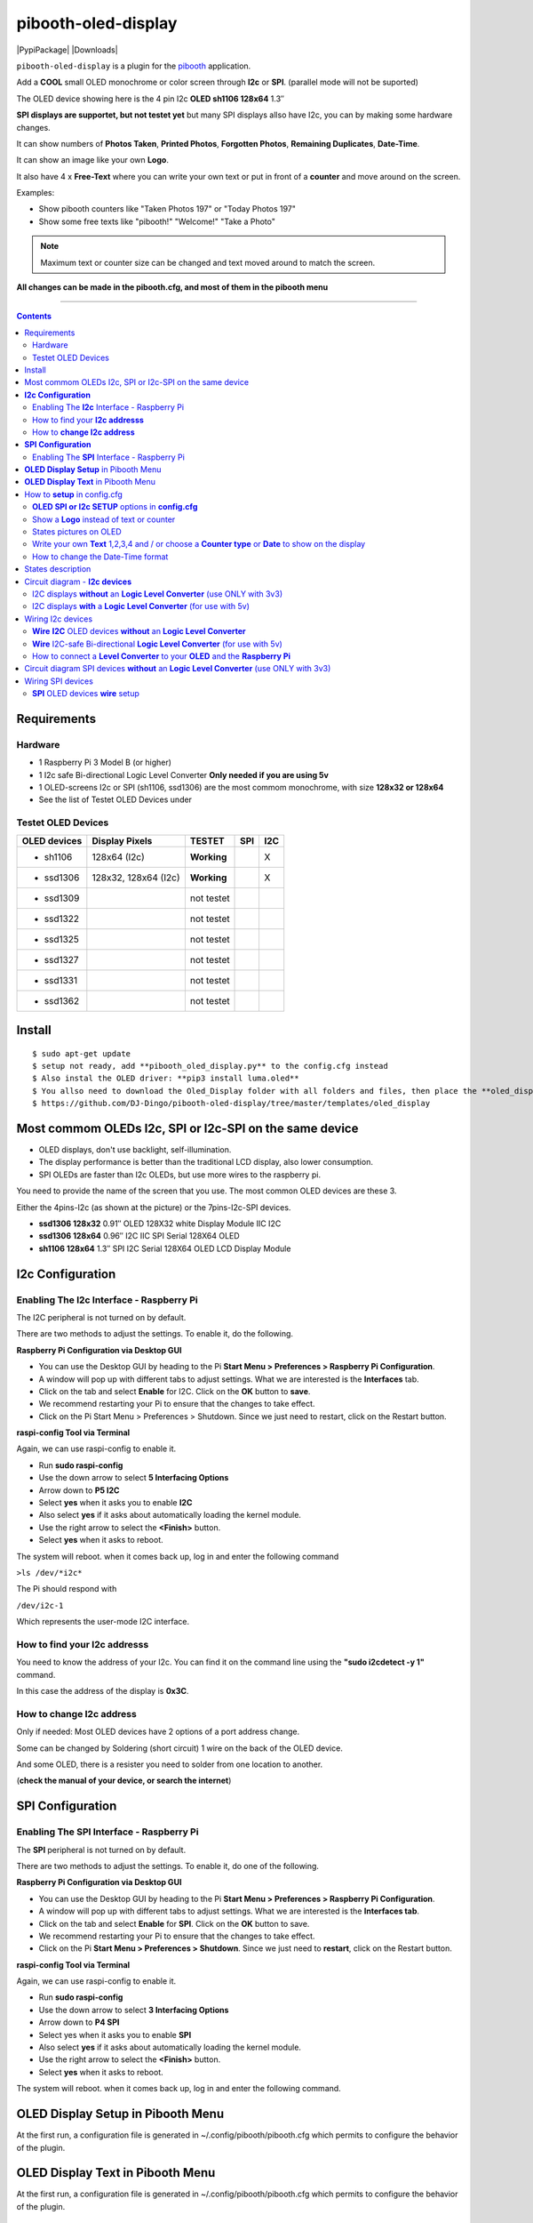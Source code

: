 ====================
pibooth-oled-display
====================

|PythonVersions| |PypiPackage| |Downloads|

``pibooth-oled-display`` is a plugin for the `pibooth`_ application.

.. image:: https://github.com/DJ-Dingo/pibooth-oled-i2c-spi/blob/master/templates/main_oled.png
   :align: center
   :alt: OLED screens

Add a **COOL** small OLED monochrome or color screen through **I2c** or **SPI**. (parallel mode will not be suported)

The OLED device showing here is the 4 pin I2c **OLED sh1106  128x64** 1.3″

**SPI displays are supportet, but not testet yet** but many SPI displays allso have I2c, you can by making some hardware changes.


It can show numbers of **Photos Taken**, **Printed Photos**, **Forgotten Photos**, **Remaining Duplicates**, **Date-Time**.

It can show an image like your own **Logo**.

It also have 4 x **Free-Text** where you can write your own text or put in front of a **counter** and move around on the screen.

Examples:

* Show pibooth counters like "Taken Photos 197" or "Today Photos 197"
* Show some free texts like "pibooth!" "Welcome!" "Take a Photo"

.. note:: Maximum text or counter size can be changed and text moved around to match the screen.

**All changes can be made in the pibooth.cfg, and most of them in the pibooth menu**

--------------------------------------------------------------------------------

.. contents::

Requirements
------------

Hardware
^^^^^^^^

* 1 Raspberry Pi 3 Model B (or higher)
* 1 I2c safe Bi-directional Logic Level Converter  **Only needed if you are using 5v**
* 1 OLED-screens I2c or SPI (sh1106, ssd1306) are the most commom monochrome, with size **128x32 or 128x64**
* See the list of Testet OLED Devices under

.. image:: https://github.com/DJ-Dingo/pibooth-oled-display/blob/master/templates/128x64.png
   :align: center
   :alt: OLED screen

Testet OLED Devices
^^^^^^^^^^^^^^^^^^^

=============== ========================== =========== ===== =====
OLED devices     Display Pixels              TESTET     SPI   I2C
=============== ========================== =========== ===== =====
- sh1106        128x64 (I2c)               **Working**         X
- ssd1306       128x32, 128x64 (I2c)       **Working**         X
- ssd1309                                  not testet
- ssd1322                                  not testet
- ssd1325                                  not testet
- ssd1327                                  not testet
- ssd1331                                  not testet
- ssd1362                                  not testet
=============== ========================== =========== ===== =====


Install
-------
::

    $ sudo apt-get update
    $ setup not ready, add **pibooth_oled_display.py** to the config.cfg instead
    $ Also instal the OLED driver: **pip3 install luma.oled**
    $ You allso need to download the Oled_Display folder with all folders and files, then place the **oled_display** folder with subfolders in /home/pi/.config/pibooth/
    $ https://github.com/DJ-Dingo/pibooth-oled-display/tree/master/templates/oled_display


Most commom OLEDs I2c, SPI or I2c-SPI on the same device
--------------------------------------------------------

* OLED displays, don't use backlight, self-illumination.
* The display performance is better than the traditional LCD display, also lower consumption.
* SPI OLEDs are faster than I2c OLEDs, but use more wires to the raspberry pi.

You need to provide the name of the screen that you use. The most common OLED devices are these 3. 

Either the 4pins-I2c (as shown at the picture) or the 7pins-I2c-SPI devices.

* **ssd1306 128x32** 0.91″ OLED 128X32 white Display Module IIC I2C
* **ssd1306 128x64** 0.96″ I2C IIC SPI Serial 128X64 OLED
* **sh1106  128x64** 1.3″ SPI I2C Serial 128X64 OLED LCD Display Module


.. image:: https://github.com/DJ-Dingo/pibooth-oled-display/blob/master/templates/3-oled.png
   :align: center
   :alt: 3 OLED I2C screens


**I2c Configuration**
---------------------

Enabling The **I2c** Interface - Raspberry Pi
^^^^^^^^^^^^^^^^^^^^^^^^^^^^^^^^^^^^^^^^^^^^^

The I2C peripheral is not turned on by default.

There are two methods to adjust the settings. To enable it, do the following.


**Raspberry Pi Configuration via Desktop GUI**  
 
* You can use the Desktop GUI by heading to the Pi **Start Menu > Preferences > Raspberry Pi Configuration**.
* A window will pop up with different tabs to adjust settings. What we are interested is the **Interfaces** tab.
* Click on the tab and select **Enable** for I2C. Click on the **OK** button to **save**.
* We recommend restarting your Pi to ensure that the changes to take effect.
* Click on the Pi Start Menu > Preferences > Shutdown. Since we just need to restart, click on the Restart button.

 
**raspi-config Tool via Terminal**

Again, we can use raspi-config to enable it.

* Run **sudo raspi-config**
* Use the down arrow to select **5 Interfacing Options**
* Arrow down to **P5 I2C**
* Select **yes** when it asks you to enable **I2C**
* Also select **yes** if it asks about automatically loading the kernel module.
* Use the right arrow to select the **<Finish>** button.
* Select **yes** when it asks to reboot.

The system will reboot. when it comes back up, log in and enter the following command

``>ls /dev/*i2c*``   
 
The Pi should respond with

``/dev/i2c-1``        
 
Which represents the user-mode I2C interface.


How to find your **I2c addresss**
^^^^^^^^^^^^^^^^^^^^^^^^^^^^^^^^^

You need to know the address of your I2c. You can find it on the command line using the **"sudo i2cdetect -y 1"** command.  
 
In this case the address of the display is **0x3C**.


.. image:: https://github.com/DJ-Dingo/pibooth-oled-display/blob/master/templates/i2cdetect-y1.png
   :align: center
   :alt: I2C Address

How to **change I2c address**
^^^^^^^^^^^^^^^^^^^^^^^^^^^^^

Only if needed: Most OLED devices have 2 options of a port address change.

Some can be changed by Soldering (short circuit) 1 wire on the back of the OLED device.

And some OLED, there is a resister you need to solder from one location to another.

(**check the manual of your device, or search the internet**)


**SPI Configuration**
---------------------

Enabling The **SPI** Interface - Raspberry Pi
^^^^^^^^^^^^^^^^^^^^^^^^^^^^^^^^^^^^^^^^^^^^^
The **SPI** peripheral is not turned on by default.

There are two methods to adjust the settings. To enable it, do one of the following.

**Raspberry Pi Configuration via Desktop GUI**

* You can use the Desktop GUI by heading to the Pi **Start Menu > Preferences > Raspberry Pi Configuration**.
* A window will pop up with different tabs to adjust settings. What we are interested is the **Interfaces tab**.
* Click on the tab and select **Enable** for **SPI**. Click on the **OK** button to save.
* We recommend restarting your Pi to ensure that the changes to take effect.
* Click on the Pi **Start Menu > Preferences > Shutdown**. Since we just need to **restart**, click on the Restart button.

**raspi-config Tool via Terminal**

Again, we can use raspi-config to enable it.

* Run **sudo raspi-config**
* Use the down arrow to select **3 Interfacing Options**
* Arrow down to **P4 SPI**
* Select yes when it asks you to enable **SPI**
* Also select **yes** if it asks about automatically loading the kernel module.
* Use the right arrow to select the **<Finish>** button.
* Select **yes** when it asks to reboot.

The system will reboot. when it comes back up, log in and enter the following command.


**OLED Display Setup** in Pibooth Menu
--------------------------------------
At the first run, a configuration file is generated in ~/.config/pibooth/pibooth.cfg which permits to configure the behavior of the plugin.

.. image:: https://github.com/DJ-Dingo/pibooth-oled-display/blob/master/templates/menu_oled_display_setup.png
   :align: center
   :alt: OLED Display Setup



**OLED Display Text** in Pibooth Menu
-------------------------------------
At the first run, a configuration file is generated in ~/.config/pibooth/pibooth.cfg which permits to configure the behavior of the plugin.

.. image:: https://github.com/DJ-Dingo/pibooth-oled-display/blob/master/templates/menu_oled_display_text.png
   :align: center
   :alt: OLED Display Text


How to **setup** in config.cfg
------------------------------

Options are available by editing the configuration file. (Or use the option in pibooth menu under **Oled display setup** and **Oled display text**)

using the command line

::

   $ pibooth --config
   

**OLED SPI or I2c SETUP** options in **config.cfg**
^^^^^^^^^^^^^^^^^^^^^^^^^^^^^^^^^^^^^^^^^^

**[OLED DISPLAY SETUP]**

* # Choose OLED device-chip - **sh1106**, **ssd1306**, **ssd1309**, **ssd1322**, **ssd1325**, **ssd1327**, **ssd1331**, **ssd1362**

* oled_devices = **sh1106**

* # I2c or SPI display connection

* oled_i2c_or_spi = **I2c**

* # **I2c ONLY** - Change Port Address 0x3C(Default) 

* oled_port_address = **0x3C**

* # Chance SPI device number 0 or 1

* oled_spi_devicenumber = 0

* # Change the I2c or SPI port number 0, 1 or 2 - (SPI = 0 - I2c = 1)

* oled_port = **1**

* # **SPI ONLY** - GPIO DC PIN

* oled_spi_gpio_dc_pin = **24**

* # **SPI ONLY** - GPIO RST PIN

* oled_spi_gpio_rst_pin = **25**

* # Change screen WIDTH 128(Default)

* oled_width = **128**

* # Change screen HEIGHT 32, 64(Default)

* oled_height = **64**

* # Color mode 1 (Default = 1 **monochrome**), RGB, RGBA

* oled_color_mode = **1**

* # Rotate screen up/down (Default = 0), 1,2,3

* oled_rotate = **0**

Show a **Logo** instead of text or counter
^^^^^^^^^^^^^^^^^^^^^^^^^^^^^^^^^^^^^^^^^^

You can provide your own logo to the screen. Default is the Pibooth logo in 128x32 or 128x64. 
If you are using an OLED screen with other dimension you need to make a new photo and put it in the OLED logo folder.
You can allso convert pictures with Gimp or online services like `this_page <https://online-converting.com/image/>`_
If you have an 128x64 display, you convert a picture to that size in 8-bit mode, or make some tests. Or you can use some of the XCF_files `Download Here <https://github.com/DJ-Dingo/pibooth-oled-display/tree/master/templates/xcf_files>`_ we used to make the pibooth logo, and change them using the free `GIMP <https://www.gimp.org/>`_


[OLED DISPLAY TEXT]

* # Choose a logo instead of text on the display (**WILL TEMPORARILY OVERWRITE TEXT ON SCREEN**)

* oled_showlogo = **Yes**

* # Pictures/Logo path

* oled_logo_path = **/home/pi/.config/pibooth/oled_display/logo/**

* # Choose what picture/logo file to show on the screen

* oled_logos = **pibooth_logo_64.png**


States pictures on OLED
^^^^^^^^^^^^^^^^^^^^^^^

* # Show state pictures (Yes / No), (Show a images for each state when taking photos)

* oled_states_pictures = **Yes**

* # State picture path

* oled_state_picture_path = /home/pi/.config/pibooth/oled_display/states/


.. image:: https://github.com/DJ-Dingo/pibooth-oled-display/blob/master/templates/state_photos.png
   :align: center
   :alt:  OLED State pictures


Write your own **Text** 1,2,3,4 and / or choose a **Counter type** or **Date** to show on the display
^^^^^^^^^^^^^^^^^^^^^^^^^^^^^^^^^^^^^^^^^^^^^^^^^^^^^^^^^^^^^^^^^^^^^^^^^^^^^^^^^^^^^^^^^

How to change the Date-Time format
^^^^^^^^^^^^^^^^^^^^^^^^^^^^^^^^^^

See the Date-Time format codes in the following `page <https://github.com/DJ-Dingo/pibooth-oled-display/blob/master/Date-Time_Format_Codes.rst>`_

# You can change the way Date-Time is displayed - This can also be changed in the pibooth menu under "OLED DISPLAY TEXT"

# Choose Date_Time in the menu - If you leave the text field empty, the Default will be used = **%d/%m - %H:%M:%S**  Or use semething like this **%H:%M:%S** in the text field to display the time


 
* # Text-1 Counter, Date-Time - Could be either numbers of **Taken_Photo**, **Printed**, **Forgotten**, **Remaining_Duplicates**, **Date-Time**, **Empty** or **Text_Only**

* oled_counter_type1 = **Taken_Photo**

* # fonts path

* oled_fonts_path = **/home/pi/.config/pibooth/oled_display/fonts/**

* # Text-1 font 

* oled_font_1 = **DejaVuSans-Bold.ttf**

* # Text-1 color - use HTML color "name". On monochrome displays colors will be converted to **"white"**)

* oled_text1_color = **white**

* # Text-1

* oled_text_1 = **"Photos  "**

* # Text-1 size

* oled_size_1 = **19**

* # Text-1 - Move text-1 to the **right** on the screen

* oled_text1_right = **0**

* # Text-1 Move text-1 **down** on the screen

* oled_text1_down = **0**

------------------------------------

* # Text-2 Counter, Date-Time - Could be either numbers of **Taken_Photo**, **Printed**, **Forgotten**, **Remaining_Duplicates**, **Date-Time**, **Empty** or **Text_Only**

* oled_counter_type2 = **Printed**

* # Text-2 font

* oled_font_2 = **DejaVuSans-Bold.ttf**

* # Text-2 color - use HTML color "name". On monochrome displays colors will be converted to **"white"**)

* oled_text2_color = **white**

* # Text-2

* oled_text_2 = **"Printed "**

* # Text-2 size

* oled_size_2 = **19**

* # Text-2 Move text-2 to the **right** on the screen

* oled_text2_right = **0**

* # Text-2 Move text-2 **down** on the screen

* oled_text2_down = **23**

----------------------------------------------------

* # Text-3 Counter, Date-Time - Could be either numbers of **Taken_Photo**, **Printed**, **Forgotten**, **Remaining_Duplicates**, **Date-Time**, **Empty** or **Text_Only**

* oled_counter_type3 = **Remaining_Duplicates**

* # Text-3 font

* oled_font_3 = **DejaVuSans-Bold.ttf**

* # Text-3 color - use HTML color "name". On monochrome displays colors will be converted to **"white"**)

* oled_text3_color = **white**

* # Text-3

* oled_text_3 = **"Remain "**

* # Text-3 size

* oled_size_3 = **19**

* # Text-3 Move text-3 to the **right** on the screen

* oled_text3_right = **0**

* # Text-3 Move text-3 **down** on the screen

* oled_text3_down = **46**

----------------------------------------------------

* # Text-4 Counter, Date-Time - Could be either numbers of **Taken_Photo**, **Printed**, **Forgotten**, **Remaining_Duplicates**, **Date-Time**, **Empty** or **Text_Only**

* oled_counter_type4 = **Empty**

* # Text-4 font

* oled_font_4 = **DejaVuSans-Bold.ttf**

* # Text-4 color - use HTML color "name". On monochrome displays colors will be converted to **"white"**)

* oled_text4_color = **white**

* # Text-4

* oled_text_4 = **"Text 4"**

* # Text-4 size

* oled_size_4 = **19**

* # Text-4 Move text-4 to the **right** on the screen

* oled_text4_right = **0**

* # Text-4 Move text-4 **down** on the screen

* oled_text4_down = **0**


States description
------------------

.. image:: https://github.com/DJ-Dingo/pibooth-oled-display/blob/master/templates/state-sequence-oled-i2c.png
   :align: center
   :alt:  State sequence

Circuit diagram - **I2c devices**
---------------------------------

I2C displays **without** an **Logic Level Converter** (use ONLY with 3v3) 
^^^^^^^^^^^^^^^^^^^^^^^^^^^^^^^^^^^^^^^^^^^^^^^^^^^^^^^^^^^^^^^^^^^^^^^^^

Here is the diagram for hardware connections **without** an Logic Level Converter.
**IMPORTANT** **use ONLY 3v3** The Vcc and GND on the OLED screens are not always the same, so it is verry important that you check Vcc and GND is set correctly.

.. image:: https://github.com/DJ-Dingo/pibooth-oled-display/blob/master/templates/Pibooth%20OLED-I2c%203V_Sketch2_bb.png
   :align: center
   :alt:  OLED Electronic sketch

I2C displays **with** a **Logic Level Converter** (for use with 5v)
^^^^^^^^^^^^^^^^^^^^^^^^^^^^^^^^^^^^^^^^^^^^^^^^^^^^^^^^^^^^^^^^^^^

Here is the diagram for hardware connections **with** and Logic Level Converter.
**IMPORTANT** The Vcc and GND on the OLED screens are not always the same, so it is verry important that you check Vcc and GND is set correctly.

.. image:: https://github.com/DJ-Dingo/pibooth-oled-display/blob/master/templates/Pibooth%20OLED-I2c%20Sketch_bb.png
   :align: center
   :alt:  OLED Electronic sketch

Wiring I2c devices
------------------

**Wire** **I2C** OLED devices **without** an **Logic Level Converter**
^^^^^^^^^^^^^^^^^^^^^^^^^^^^^^^^^^^^^^^^^^^^^^^^^^^^^^^^^^^^^^^^^^^^^^
3v3 only. **IMPORTANT CHECK YOUR DEVICE FOR THE RIGHT CONNECTION**

======== ============ ========== =============== ==================================================
  Pins   Remarks      RPi-PIN    RPi GPIO        Info
======== ============ ========== =============== ==================================================
VCC 3v3  Power Pin    PIN 1 etc. 3V3 ONLY        Volt
GND      Ground       PIN 6 etc. GND             Ground pin of the module
SCL      Clock        PIN 5                      Acts as the clock pin. Used for both I2C and SPI
SDA      MOSI         PIN 3                      Data pin of the module. Used for both IIC and SPI
======== ============ ========== =============== ==================================================

**Wire** I2C-safe Bi-directional **Logic Level Converter** (for use with 5v)
^^^^^^^^^^^^^^^^^^^^^^^^^^^^^^^^^^^^^^^^^^^^^^^^^^^^^^^^^^^^^^^^^^^^^^^^^^^^

**ONLY If YOU USE 5v to power the OLED device** some OLEDs can also run on 3v3, check your manual.

Since the Raspberry Pi GPIO only handle 3.3v, it will therefore be a good idea to use a **I2C-safe Bi-directional Logic Level Converter** when using 5v to power the display, so you don't fryed your pi.

.. image:: https://github.com/DJ-Dingo/pibooth-oled-display/blob/master/templates/level_converter.png
   :align: center
   :alt: 4-channel I2C-safe Bi-directional Logic Level converter


How to connect a **Level Converter** to your **OLED** and the **Raspberry Pi**
^^^^^^^^^^^^^^^^^^^^^^^^^^^^^^^^^^^^^^^^^^^^^^^^^^^^^^^^^^^^^^^^^^^^^^^^^^^^^^^^^^^

Connect the OLED-I2c to **HV** (High Level) on the Level Converter.  

**IMPORTANT CHECK YOUR DEVICE FOR THE RIGHT CONNECTION**

- GND: Pin GND (GND) **MAKE SURE GND IS SET TO GROUND**
- VCC: Pin HV  (HV ) (5v) - Also connect **5v** from the Raspberry Pi Pin 2, to **HV** on the Level Converter
- SCL: Pin HV2 (HV2) **CHECK YOU USE THE SAME NUMBER LV as HV on the SCL**
- SDA: Pin HV1 (HV1) **CHECK YOU USE THE SAME NUMBER LV as HV on the SDA**

Connect the Raspberry Pi (**BOARD numbering scheme**) to **LV** (Low Level) on the Level Converter. 

- GND:  Pin 6 (GND) GROUND on the pi
- 3.3v: Pin 1 (LV ) 3v3 on the pi
- SCL:  Pin 5 (LV2) **CHECK YOU USE THE SAME NUMBER LV as HV on the SCL**
- SDA:  Pin 3 (LV1) **CHECK YOU USE THE SAME NUMBER LV as HV on the SDA**



Circuit diagram SPI devices **without** an **Logic Level Converter** (use ONLY with 3v3)
----------------------------------------------------------------------------------------

Here is the diagram for hardware connections **without** and **Logic Level Converter**. 

If your OLED device use 5v, it demands an I2C-safe Bi-directional Logic Level Converter, you should get one or you risk frye your pi.

**IMPORTANT** The Vcc and GND on the OLED screens are not always the same, so it is **verry important** that you check Vcc and GND is set correctly.

.. image:: https://github.com/DJ-Dingo/pibooth-oled-display/blob/master/templates/Pibooth%20OLED-SPI%20Sketch2_bb.png
   :align: center
   :alt:  OLED Electronic sketch


Wiring SPI devices
------------------

**SPI** OLED devices **wire** setup
^^^^^^^^^^^^^^^^^^^^^^^^^^^^^^^^^^^
If you have a 8 pins OLED device with **Vin** connect 5v to Vin and leave VCC empty. 
(or check the internet for more info on your device)

======== ============ ========== =============== ============================================================
7 Pins   Remarks      RPi-PIN    RPi GPIO        Info
======== ============ ========== =============== ============================================================
VCC      Power Pin    PIN 1 or 2 3V3             3V tolerable - CHECK YOUR DEVICE
GND      Ground       PIN 6      GND             Ground pin of the module
D0, SCL  Clock        PIN 23     GPIO 11 (SCLK)  Acts as the clock pin. Used for both I2C and SPI
D1, SDA  MOSI         PIN 19     GPIO 10 (MOSI)  Data pin of the module. Used for both IIC and SPI
RST      Reset        PIN 22     GPIO 25         Resets the module, useful during SPI
DC, A0   Data/Command PIN 18     GPIO 24         Data Command pin. Used for SPI protocol
CS       Chip Select  PIN 24     GPIO 8 (CE0)    Useful when more than one module is used under SPI protocol
======== ============ ========== =============== ============================================================

.. --- Links ------------------------------------------------------------------

.. _`pibooth`: https://pypi.org/project/pibooth
.. _`pibooth_oled_display`: 

.. |PythonVersions| image:: https://img.shields.io/badge/python-3.6+-red.svg
   :target: https://www.python.org/downloads
   :alt: Python 3.6+

.. |PypiPackage| image:: 
   :target: 
   :alt: PyPi package

.. |Downloads| image:: 
   :target: 
   :alt: PyPi downloads

